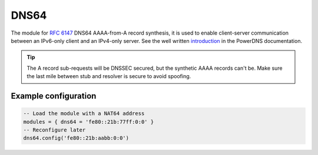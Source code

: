 .. _mod-dns64:

DNS64
-----

The module for :rfc:`6147` DNS64 AAAA-from-A record synthesis, it is used to enable client-server communication between an IPv6-only client and an IPv4-only server. See the well written `introduction`_ in the PowerDNS documentation.

.. tip:: The A record sub-requests will be DNSSEC secured, but the synthetic AAAA records can't be. Make sure the last mile between stub and resolver is secure to avoid spoofing.

Example configuration
^^^^^^^^^^^^^^^^^^^^^

.. code-block:: lua

	-- Load the module with a NAT64 address
	modules = { dns64 = 'fe80::21b:77ff:0:0' }
	-- Reconfigure later
	dns64.config('fe80::21b:aabb:0:0')


.. _RPZ: https://dnsrpz.info/
.. _introduction: https://doc.powerdns.com/md/recursor/dns64